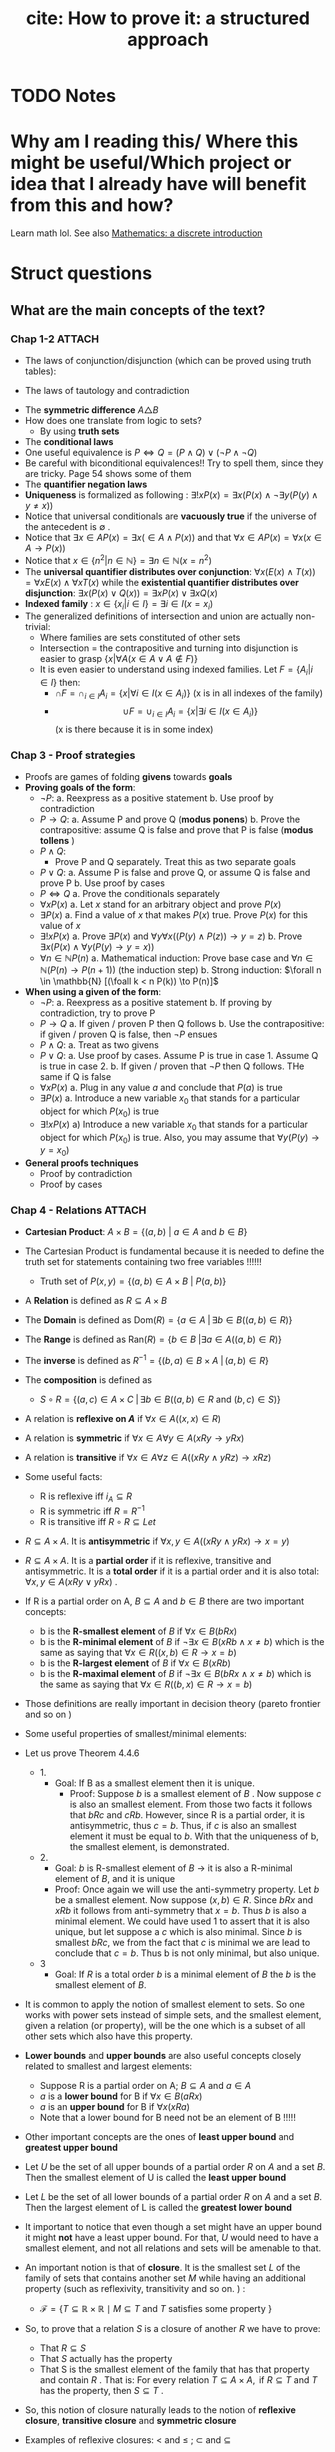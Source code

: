 #+TITLE: cite: How to prove it: a structured approach

#+ROAM_KEY: cite:velleman2019prove
* TODO Notes
:PROPERTIES:
:Custom_ID: velleman2019prove
:NOTER_DOCUMENT: /home/mvmaciel/Drive/Org/pdfs/velleman2019prove.pdf
:AUTHOR: Velleman, D. J.
:JOURNAL:
:DATE:
:YEAR: 2019
:DOI:
:URL:
:END:



* Why am I reading this/ Where this might be useful/Which project or idea that I already have will benefit from this and how?
Learn math lol. See also [[file:scheinerman2012mathematics.org][Mathematics: a discrete introduction]]


* Struct questions

** What are the main concepts of the text?
*** Chap 1-2 :ATTACH:
:PROPERTIES:
:ID:       86e765fd-5b51-40a0-a9d8-551a57235cdd
:END:
- The laws of conjunction/disjunction (which can be proved using truth tables):
  [[attachment:_20210104_181532screenshot.png]]

- The laws of tautology and contradiction

[[attachment:_20210104_182447screenshot.png]]
- The *symmetric difference* \(A \triangle B \)
  [[attachment:_20210104_192435screenshot.png]]
- How does one translate from logic to sets?
  - By using *truth sets*
    [[attachment:_20210104_192708screenshot.png]]
- The *conditional laws*
  [[attachment:_20210105_103902screenshot.png]]
- One useful equivalence is  \(P \iff Q = (P \land Q) \lor ( \neg P \land \neg Q) \)
- Be careful with biconditional equivalences!! Try to spell them, since they are tricky. Page 54 shows some of them
- The *quantifier negation laws*
  [[attachment:_20210105_111322screenshot.png]]
- *Uniqueness* is formalized as following : \(\exists !x P(x) = \exists x (P(x) \land \neg \exists y (P(y) \land y\neq x))\)
- Notice that universal conditionals are *vacuously true* if the universe of the antecedent is \(\emptyset\)  .
- Notice that \(\exists x \in A P(x) = \exists x ( \in A \land P(x))\) and that  \(\forall x \in A P(x) = \forall x (x \in A \rightarrow P(x))\)
- Notice that \(x \in \{n^2 | n \in \mathbb{N}\} = \exists n \in \mathbb{N}(x = n^2)\)
- The *universal quantifier distributes over conjunction*: \( \forall x (E(x)
  \land T(x)) = \forall x E(x) \land \forall x T(x) \) while the *existential
  quantifier distributes over disjunction*: \(\exists x (P(x) \lor Q(x)) =
  \exists x P(x) \lor \exists x Q(x)\)
- *Indexed family* : \( x \in \{ x_i | i \in I\} = \exists i \in I(x = x_i) \)
- The generalized definitions of intersection and union are actually non-trivial:
  [[attachment:_20210105_135306screenshot.png]]
  + Where families are sets constituted of other sets
  + Intersection = the contrapositive and turning into disjunction is easier to grasp \(\{x| \forall A (x \in A \lor A \notin F)\}\)
  + It is even easier to understand using indexed families. Let \(F = \{A_i | i \in I\}\) then:
    - \(\cap F = \cap _{i \in I}A_i =\{x | \forall i \in I (x \in A_i)\}\)   (x is in all indexes of the family)
    - \[ \cup F = \cup_ {i \in I} A_i = \{x | \exists i \in I (x \in A_i ) \} \] (x is there because it is in some index)
*** Chap 3 - Proof strategies
- Proofs are games of folding *givens* towards *goals*
- *Proving goals of the form*:
  - \(\neg P\):
    a. Reexpress as a positive statement
    b. Use proof by contradiction
  - \(P \to Q\):
    a. Assume P and prove Q (*modus ponens*)
    b. Prove the contrapositive: assume Q is false and prove that P is false (*modus tollens* )
  - \(P \land Q\):
    - Prove P and Q separately. Treat this as two separate goals
  - \(P \lor Q\):
    a. Assume P is false and prove Q, or assume Q is false and prove P
    b. Use proof by cases
  - \( P \iff Q\)
    a. Prove the conditionals separately
  - \(\forall x P(x)\)
    a. Let \(x\) stand for an arbitrary object and prove \(P(x)\)
  - \(\exists P(x)\)
    a. Find a value of \(x\) that makes \(P(x)\) true. Prove \(P(x)\) for this value of \(x\)
  - \(\exists !x P(x)\)
    a. Prove \(\exists P(x)\) and \(\forall y \forall x ((P(y) \land P(z)) \to y = z)\)
    b. Prove \(\exists x ( P(x)  \land \forall y (P(y) \to y = x)  ) \)
  - \(\forall n \in \mathbb{N} P(n)\)
    a. Mathematical induction: Prove base case and \(\forall n \in \mathbb{N} (P(n) \to P(n+1))\) (the induction step)
    b. Strong induction: \(\forall n \in \mathbb{N} [(\foall k < n P(k)) \to P(n)]\)
- *When using a given of the form*:
  - \(\neg P\):
    a. Reexpress as a positive statement
    b. If proving by contradiction, try to prove P
  - \(P \to Q\)
    a. If given / proven P then Q follows
    b. Use the contrapositive: if given / proven Q is false, then \(\neg P\) ensues
  - \(P \land Q\):
    a. Treat as two givens
  - \(P \lor Q\):
    a. Use proof by cases. Assume P is true in case 1. Assume Q is true in case 2.
    b. If given / proven that \(\neg P\) then Q follows. THe same if Q is false
  - \(\forall x P(x)\)
    a. Plug in any value \(a\) and conclude that \(P(a)\) is true
  - \(\exists P(x)\)
    a. Introduce a new variable \(x_0\) that stands for a particular object for which \(P(x_0)\) is true
  - \(\exists !x P(x)\)
    a) Introduce a new variable \(x_0\) that stands for a particular object for
      which \(P(x_0)\) is true. Also, you may assume that \(\forall y (P(y) \to y=x_0)\)
- *General proofs techniques*
  - Proof by contradiction
  - Proof by cases
*** Chap 4 - Relations :ATTACH:
:PROPERTIES:
:ID:       f5bee330-1195-4cce-9d12-8779e2fb8bda
:END:
- *Cartesian Product*:
  \(A \times B = \{(a,b) \text{  } | \text{  } a \in A \text{ and } b \in B\}\)
- The Cartesian Product is fundamental because it is needed to define the truth set for statements containing two free variables !!!!!!
  + Truth set of \(P(x,y) = \{(a,b) \in A \times B \text{  } | \text{  } P(a,b)\}\)
- A *Relation* is defined as \(R \subseteq A \times B\)
- The *Domain* is defined as \(\text{Dom}(R) = \{a \in A \; | \,  \exists b \in B ((a,b) \in R)\}\)
- The *Range* is defined as  \(\text{Ran}(R) = \{b \in B \; | \exists a \in A ((a,b) \in R)\}\)
- The *inverse* is defined as \(R^{-1} = \{(b,a) \in B \times A \; | \,  (a,b) \in R \}\)
- The *composition* is defined as
  - \(S \circ R = \{(a,c) \in A \times C \; | \, \exists b \in B ((a,b) \in R \text{ and } (b,c) \in S)\}\)
- A relation is *reflexive on \(A\)* if \(\forall x \in A((x,x) \in R)\)
- A relation is *symmetric* if \(\forall x \in A \forall y \in A (xRy \to yRx)\)
- A relation is *transitive* if \(\forall x \in A \forall  z \in A ((xRy \land yRz) \to xRz)\)
- Some useful facts:
  - R is reflexive iff \(i_A \subseteq R \)
  - R is symmetric iff \(R = R^{-1}\)
  - R is transitive iff \(R \circ R \subseteq Let\)
- \(R \subseteq A \times A\). It is *antisymmetric* if \(\forall x,y \in A ((xRy \land yRx) \rightarrow x = y)\)
- \(R \subseteq A \times A\). It is a *partial order* if it is reflexive, transitive and antisymmetric. It is a *total order* if it is a partial order and it is also total: \(\forall x,y \in A(xRy \lor yRx)\) .
- If R is a partial order on A, \(B \subseteq A\) and \(b \in B\) there are two important concepts:
  - b is the *R-smallest element* of \(B\) if \(\forall x \in B (bRx)\)
  - b is the *R-minimal element* of \(B\) if \(\neg \exists x \in B(xRb \land x \neq b)\) which is the same as saying that \(\forall x \in R ((x,b) \in R \rightarrow x = b)\)
  - b is the *R-largest element* of \(B\) if \(\forall x \in B (xRb)\)
  - b is the *R-maximal element* of \(B\) if \(\neg \exists x \in B(bRx \land x \neq b)\) which is the same as saying that \(\forall x \in R ((b,x) \in R \rightarrow x = b)\)
- Those definitions are really important in decision theory (pareto frontier and so on )
- Some useful properties of smallest/minimal elements:
  [[attachment:_20210114_161955screenshot.png]]

- Let us prove Theorem 4.4.6
  - 1.
    - Goal: If B as a smallest element then it is unique.
      - Proof: Suppose \(b\) is a smallest element of \(B\) . Now suppose \(c\) is also an smallest element. From those two facts it follows that \(bRc\) and \(cRb\). However, since R is a partial order, it is antisymmetric, thus \(c=b\). Thus, if \(c\) is also an smallest element it must be equal to \(b\). With that the uniqueness of b, the smallest element, is demonstrated.

  - 2.
    - Goal:  \(b\) is R-smallest element of \(B\) \(\rightarrow\) it is also a R-minimal element of \(B\), and it is unique
    - Proof: Once again we will use the anti-symmetry property. Let \(b\) be a smallest element. Now suppose \((x,b) \in R\). Since \(bRx\) and \(xRb\) it follows from anti-symmetry that \(x=b\). Thus \(b\) is also a minimal element. We could have used 1 to assert that it is also unique, but let suppose a \(c\) which is also minimal. Since \(b\) is smallest \(bRc\), we from the fact that \(c\) is minimal we are lead to conclude that \(c= b\). Thus b is not only minimal, but also unique.
  - 3
    - Goal: If \(R\) is a total order \(b\) is a minimal element of \(B\) the \(b\) is the smallest element of \(B\).
- It is common to apply the notion of smallest element to sets. So one works with power sets instead of simple sets, and the smallest element, given a relation (or property),  will be the one which is a subset of all other sets which also have this property.
- *Lower bounds*  and *upper bounds* are also useful concepts closely related to smallest and largest elements:
  - Suppose R is a partial order on A; \(B \subseteq A\) and \(a \in A\)
  - \(a\) is a *lower bound* for B if \(\forall x \in B (aRx)\)
  - \(a\) is an *upper bound* for B if \(\forall x (xRa)\)
  - Note that a lower bound for B need not be an element of B !!!!!
- Other important concepts are the ones of *least upper bound* and *greatest upper bound*
- Let \(U\) be the set of all upper bounds of a partial order \(R\) on \(A\) and
  a set \(B\). Then the smallest element of U is called the *least upper bound*
- Let \(L\) be the set of all lower bounds of a partial order \(R\) on \(A\) and
  a set \(B\). Then the largest element of L is called the *greatest lower
  bound*
- It important to notice that even though a set might have an upper bound it
  might *not* have a least upper bound. For that, \(U\) would need to have a
  smallest element, and not all relations and sets will be amenable to that.
- An important notion is that of *closure*. It is the smallest set  \(L\) of the family of sets that contains another set \(M\) while having an additional property (such as reflexivity, transitivity and so on.  ) :
  - \(\mathcal{F}=\{T \subseteq \mathbb{R} \times \mathbb{R} \mid M \subseteq T \text { and } T \text { satisfies some property }\}\)
- So, to prove that a relation \(S\) is a closure of another \(R\) we have to prove:
  - That \(R \subseteq S\)
  - That \(S\) actually has the property
  - That S is the smallest element of the family that has that property and contain \(R\) . That is:
    \(\text { For every relation } T \subseteq A \times A, \text { if } R \subseteq T \text { and } T \text { has the property, then } S \subseteq T \text { . }\)
- So, this notion of closure naturally leads to the notion of *reflexive closure*, *transitive closure* and *symmetric closure*

- Examples of reflexive closures: \(<\) and \(\leq\) ; \(\subset\) and \(\subseteq\)
- Now we get into the central notions of *strict partial order* and *strict total order*. The strict partial order is a relation that is *irreflexive* and transitive. Notice that the reflexive closure of a strict partial order is simply a partial order.
  - \(R\) is *irreflexive* if \(\forall x \in A ((x,x) \not \in R)\)
  - anti-symmetry follows from the combination of transitivity and irreflexivity
- A relation that is irreflexive, transitive and respects the following requirement: \(\forall x \in A \forall y \in A (xRy \lor yRx \lor x = y)\)  ; is a strict total order. Notice once again that its reflexive closure is simply a total order.
- A relation is *asymmetric* if \(\forall x \in A \forall y \in A ((x,y) \in R \to (y,x) \not \in R   )\)
- The easiest way to find a reflexive closure, \(S\), of a relation \(R\) is by adding the identity relation to the set: \(S = R \cup i_A\)
- The easiest way to find a symmetric closure, \(S\), of a relation \(R\) is by adding the inverse relation to the set: \(S = R \cup R^{-1}\)
-


* Exercises
- Page 81 exercise 1.d
** Section 3.3
- 2:
  + Goal
    - \(A
      \cap
       B
        \setminus
         C =
          \emptyset
          \to
          A \cap B
           \subseteq
            C\)
  + Proof
    - Suppose \(A \cap B \setminus C = \emptyset\). From the disjoint we know
      that either \(x \notin A\) or \(x \notin B\) or \(x \in C\). Now suppose \(x \in A \cap B \) . Then, necessarily, \(x \in C\). Thus if \(A \cap B \setminus C = \emptyset\) then  \(A \cap B \subseteq C\) .
- 3:
  - Goal:
    - \(A \subseteq B\setminus C \to A \cap C = \emptyset\)
  - Proof:
    - Suppose \(A \subseteq B\setminus C \). We may translate \(A \cap C = \emptyset\) as saying that if \(x \in A\) then \(x \notin C\) . Well, suppose \(x \in A\). Then from \(A \subseteq B\setminus C \) we know that it is an element of B, but not of C. Thus we have proved that \(A \cap C = \emptyset \)
- 4:
  - Given:
    - \(A \subseteq \mathcal{P}(A)\)
  - Goal:
    - \(\mathcal{P}(A) \subseteq \mathcal{P}(\mathcal{P}(A))\)
  - Suppose \(X \in \mathcal{P}(A)\). Then  \(X \subseteq A\) which leads us to recognize, through \(A \subseteq \mathcal{P}(A)\),  that an element \(x \in X\)  is also an element of \(\mathcal{P}(A)\), that is \(X \subseteq \mathcal{P}(A) = X \in \mathcal{P}(\mathcal{P}(A))\) . This means that if \(X \in \mathcal{P}(A)\) then \(X \in \mathcal{P}(\mathcal{P}(A))\) . Hence, \(\mathcal{P}(A) \subseteq \mathcal{P}(\mathcal{P}(A))\).
- 6:
  - Goals:
    - \(x \neq 1 \iff \text{ there is a number y s.t. } {{y + 1} \over {y-2}} = x\)
  - Solve for y. \(y = {(2x + 1) \over (1 - x )}\) . Iff \(x \neq 1\) y exists.
- 7:
  - Let \(y =  {{x + \sqrt{x^2 - 4}} \over 2 }\). Substitute it in \(y + {1 \over y} = x \).
- 8:
  - Goal:
    - \( A \in \mathcal{F}::Set(Set) \to A \subseteq \cup\mathcal{F}\)
  - Proof:
    Suppose \(A \in \mathcal{F}\). Now suppose \(x \in A\) . By the definition of \(\cup \mathcal{F}\) we have that \(x \in \mathcal{F}\), from which follows that \(A \subseteq \mathcal{F}\) and, hence, \( A \in \mathcal{F}::Set(Set) \to A \subseteq \cup\mathcal{F}\)
- 9:
  - Goal:
    - \( A \in \mathcal{F}::Set(Set) \to  \cap\mathcal{F} \subseteq A\)
    - It is easier to prove the contrapositive. Assume \( \cap\mathcal{F} \not\subseteq A\) . This means that there is an \(x\) s.t. \(x\in \cap \mathcal{F}\) and \(x \notin A\) . From the definition of intersection we know that \(x\) must be an element of all the elements of \(\mathcal{F}\) . This is only possible if \(A \notin F\).
    - Maybe it was easier to prove directly kkkkkkk
- 14:
  - Suppose \(x \in \cup_{i \in I}
     \mathcal{P}(A_i)
     \). Then there is an index s.t. \(x \subseteq A_i\) . Now suppose \(y \in x\). From \(x \subseteq A_i\) we know that \(y \in A_i\). Thus, \( y\in \cup_{i \in I}(A_i)\). Since y is arbitrary \(x \subseteq \cup_{i \in I}(A_i) \), which is the same as \(x \in
     \mathcal{P}(\cup_{i \in I} (A_i))\).
-
** Section 3.5
- 1:
  + Goal: \(A \cap (B \cup C) \subseteq (A \cap B) \cup C\)
  + Suppose \(x \in A \cap (B \cup C)\). Since \(x \in B \cup C\) either \(x \in B\) or \(x \in C\) we have:
    - Case 1: Assume \(x \in B\). Then \(x \in A \cap B\) from which we conclude that \(x \in (A \cap B) \cup C\)
    - Case 2: Assume \(x \in C\). Then it is clear that \(x \in (A \cap B) \cup C\)
    Thus, \(A \cap (B \cup C) \subseteq (A \cap B) \cup C\) .
- 2:
  - Goal: \( (A \cup B) \setminus C
    \subseteq
    A \cup (B \setminus C)
    \)
  - Suppose \(x \in (A \cup B) \setminus C\) . Then \(x \notin C\) and either \(x \in A\) or \(x \in B\).
    - Case 1: Assume \( x \in A\). Clearly \(x \in     A \cup (B \setminus C) \)
    - Case 2: Assume \(x \in B\). Then \( x \in B \setminus C\) and, subsequently, \(x \in A \cup (B \setminus C)\)
- 3:
  - Goal: \(A \setminus (A \setminus B) = A \cap B\)
  - Proof:
               \[\begin{aligned}x \in A \setminus  (A \setminus B) = \\
    x \in A \land (x \notin (A \setminus B))  = \\
    x \in A \land  (x \notin A \lor (x \in B)) = \\
    x \in A \land (x \in A \to x \in B)  = \\
    x \in A \land x \in B = \\
    x \in A \cap B
    \end{aligned}\]
- 4:
  - Goal: \(A \subseteq B\)
  - Given:
    + \(A \cap C \subseteq B \cap C\)
    + \(A \cup C \subseteq B \cup C\)
  - Proof
    - Suppose \(x \in A\). Then \(x \in B \cup C\), since \(x \in A \cup C\). Now either \(x \in B \) or \(x \in C\). If \(x \in B\) the proof is done. Now suppose \(x \in C\). Then it is also an element of \(A \cap C\) and hence of \(B\cap C\). Thus, \(x \in B\). Since x was arbitrary, \( A \subseteq B\).
- 5
  - Goal: \(A \triangle B \subseteq A \to B \subseteq A\)
  - Suppose \(A \triangle B \subseteq A\). Now either \(x \in B \to x \in A\)  or \(x \in A \to x \in B\). The first case is trivial. The second can be proven by using the contrapositive.
- 6
  - Goal: \(A \cup C \subseteq B \cup C \iff
    A \setminus C \subseteq B \setminus C\)
  - Proof:
    - \((\Rightarrow)\): Suppose \(x \in A \setminus C\). Then we know, from \(A \cup C\) that \(x \in B \cup C\). Now, either \(x \in B\) or \(x \in C\). We already know that \(x \notin C\). Hence, \(x \in B \setminus C\). Thus, \(    A \setminus C \subseteq B \setminus C\)
    - The converse is similar.
- 7
  - Goal: Let \(A::Set\) and \(B::Set\). \(\mathcal{P}(A) \cup \mathcal{P}(B) \subseteq \mathcal{P}(A\cup B)\).
  - Proof
    - Case 1 : \(x \in \mathcal{P}(A) \). Then \(x \subseteq A\). Hence, for any \(a \in x\) we know that it \(a \in A \cup B\). Since a is arbitrary it follows that x \(\subseteq A \cup B = x \in \mathcal{P}(A \cup B)\).
  - Case 2 is identical
- 10
  - Goal: \(|x - 3| > 3 \\to x^2 > 6x \)
  - Case 1:
    - Suppose \(|x-3| = x-3\). Then \(x-3 > 3 \to x >6 \to x^2 > 6x\)
  - Case 2:
    - Suppose \(|x - 3| = 3 - x \). Then \(3-x > 3 \to x < 0 \to x^2 > 0 \to x^2 > 6x\)
- 13
  - Let x even and let x odd and prove separately through substitution
** Section 3.6
- 2
  - Goal: \(\forall x \in \mathbb{R} \exists y (x^2y = x - y)\)
  - Proof:
    - (Existence): Let \(y = {x \over {x^2 + 1}}\). Then
      \[\begin{aligned}
      x - y = \\
      x - {x \over {x^2 + 1 }} = \\
      {{x^3 + x - x} \over {x^2 + 1}} = \\
      {{x^3}  \over {x^2 + 1 }} = \\
      x^2 {x \over {x^2 + 1}} = \\
      x^2 y
      \end{aligned} \]
    - (Uniqueness). Let \(x^2z = x -z \). Then
      \[
      x^2z = x -z \iff
       x^2z + z = x
       \\  \iff \\
        z(x^2 + 1) = x
        \\  \iff \\
        z = {x \over {x^2 + 1}}
         = y
        \]
- 3
  - Goal : \(\forall x \exists ! y(x \neq 0 \land x \neq 1 \to \frac{y}{x}  = y - x )\)
  - Proof :
    - (Existence): Let \(y = \frac{x^2}{x-1}\). Then we have that
      \[\begin{aligned}
      y - x = \\
      {x^2 \over {x-1} } - x = \\
      {x \over {x - 1}} = \\
      {x^2 \over {x^2 - x}} = \\
      {x^2 \over {x - 1}} {1 \over x} = \\
      {{x^2 \over {x-1}} \over x} = \\
      {y \over x}
      \end{aligned}\]
    - (Uniqueness) Same logic of exercise 1. Find that through algebraic manipulation \(z = y\).
- 4:
  - Goal : \(\forall x ( x \neq 0 \to \exists y \forall z (zy = {z \over x}))\)
  - Proof : easy, same as inchmeal.io proof
    - (Existence)
    - (Uniqueness)
- 5:
  a.
     - Goal: \(\cup!\mathcal{F} \subseteq \cup \mathcal{F}\)
       - Easy peasy. Suppose \(x \in \cup!\mathcal{F}\). Then there is an \(A_0 \in \mathcal{F} \) s.t. \(x \in A_0\). From that we already know that \(x \in \mathcal{F}\). Since x is arbitrary it follows that  \(\cup!\mathcal{F} \subseteq \cup \mathcal{F}\).
  b.
     - Bored
- 6:
  a. A = \(\emptyset\)
  b. A = U
- 7:
  a. U
  b. \(\emptyset\)
- 8:
  a. \(U \setminus A\)
  b. \(U \setminus A\)
- 9:
  a. \(\emptyset\)
  b. \(A\)
  c. \(A \triangle B\)
  d. A
- 10: TODO
- 11: TODO
- 12: TODO



** Section 4.1
- 5
  - Goal: \(A \times (B \cup C) = (A \times B ) \cup (A \times C) \)
  - Proof:
    - \( (\rightarrow)\) Suppose \((x,y) \in A \times (B \cup C)\) . Then \(x \in A\) and \(y \in B \cup C \) . We have two cases now. Let \(y \in B\)  (Case 1). Then \((x,y) \in A \times B\). Hence \((x,y) \in (A \times B ) \cup (A \times C) \) . Now let \(y \in C\)  (Case 2). Then \((x,y) \in A \times C\). Hence \((x,y) \in (A \times B ) \cup (A \times C) \). Therefore, \(A \times (B \cup C) \subseteq (A \times B ) \cup (A \times C) \)
    - \( (\leftarrow)\) Suppose \((x,y) \in (A \times B ) \cup (A \times C)\). We know have two cases. (Case 1) Let \((x,y) \in A \times B\) . Then \(y \in B \) and \(y \in B \cup C\) . It follows that \((x,y) \in A \times (B \cup C)\) . Case 2 is similar.
- 8
  - Goal: Prove or disprove \( A \times (B\setminus C) = (A \times B) \setminus (A \times C)\)
    - Its true. \[\begin{aligned}
      (x,y) \in  (A \times B) \setminus (A \times C)
      \iff \\
            x \in A \land y \in B \land (x \notin A \lor y \notin C) \iff
            \\
      x \in A  (x \notin A \lor y \notin C) \land y \in B  \; & \{\text{associativity of} \land \} \iff \\
        [(x \in A \land x \notin A) \lor (x \in \land y \notin C)] \land y \in B
        \; & \{\text{ distributivity of } \land\} \iff \\
      x \in A \land y \not \in C \land y \in B
     \; &  \{\text{distributivity of } \lor \text{ and contradiction law  }\} \iff \\ (x,y) \in A \times (B \setminus C)
      \end{aligned}\]

- 9
  - Goal : \(\forall A,B,C ((A \times B) \setminus (C \times D) = [A \times (B \setminus D)] \cup [(A \setminus C) \times B])\)
  - Proof:
     \[\begin{aligned}
    \text{ let x } = (a,b) \\
    x \in (A \times B) \setminus (C \times D) \iff \\
    x \in (A \times B) \land  x \notin (C \times D) \iff \\
    (a \in A \land b \in B) \land \neg (a \in C \land b \in D)  \iff \\
    (a \in A \land b \in B) \land (a \notin C \lor b \notin D) \iff \\
    (a \in A \land b \in B \land b \notin D) \lor (a \in A \land a \notin C \land b \in B) \iff \\
    x \in [A \times (B \setminus D)] \cup [(A \setminus C) \times B])
     \end{aligned}\]

- 10
  - Goal: \((A \times B) \cap (C \times D) = \emptyset
     \to (A \cap C = \emptyset)  \lor (B \cap C = \emptyset)\)
  - Suppose \(A \cap C\) are not disjoint and the same for \(B \cap D\). Then there is an \(a_0 \in A \cap C \) and a \(b_0 \in B \cap D\). Consequently, \((a,b) \in A \times B\) and \((a,b) \in C \times D\), which is equivalent to saying that \((a,b) \in (A \times B) \cap (C \times D)\). Hence \((A \times B) \cap (C \times D) \neq \emptyset\). Since \((a,b) \) is arbitrary:
      \((A \times B) \cap (C \times D) = \emptyset
     \to (A \cap C = \emptyset)  \lor (B \cap C = \emptyset)\)
- 11
  a. Goal:
     \(\cup_{i \in I}(A_i \times B_i) \subseteq (\cup_{i \in I}A_i) \times (\cup_{i \in I}B_i)\).
     - Suppose \((a,b) \in \cup_{i \in I}(A_i \times B_i)\). Then there is an \(i \in I \) s.t. \((a,b) \in A_i \times B_i\). Since \(a \in A_i\) we know that \(a \in  \cup_{i \in I} A\). Analogously for \(b\). Hence, \((a,b) \in (\cup_{i \in I}B_i)\).



  b. It is only the other side of the iff. Or a string of equivalences.

** Section 4.2
- 6
  - a
    - Goal: \(\text{Ran}(R^{-1}) = \text{Dom}(R) \)
      + Proof: Let \( (a,b) \in R\). Then \(\text{Dom}(R) = \{a \in A \; | \,  \exists b \in B ((a,b) \in R)\} = \{a \in A \; | \,  \exists b \in B ((b,a) \in R^{-1})\} = Ran(R^{-1}) \)
  - c
    - Goal : \(T \circ (S \circ R) = (T \circ S) \circ R\)
    - Proof:
      - Let :
        - \( R \subseteq A \times B\)
        - \( S \subseteq B \times C\)
        - \( T \subseteq C \times D\)
      - \[\begin{aligned}T \circ (S \circ R) = \\
         {(a,d) \in A \times D | \exists c \in C( (a,c) \in A \times C ( \exists b \in B ((a,b) \in A \times B) \text{ and } (b,c) \in B \times C) \text{ and } (c,d) \in C \times D)) = \\
         {(a,d) \in A \times D | \exists c \in C \exists b \in B( (a,c) \in A \times C  \text{ and }    (a,b) \in A \times B \text{ and } (b,c) \in B \times C \text{ and } (c,d) \in C \times D))  = \\
         {(a,d) \in A \times D |  \exists b \in B(  (a,b) \in R \text{ and } (b,d) \in T \circ S))            = \\
         (T \circ S) \circ R         \]
      - Now, a proper proof.
        - \((\rightarrow)\) Suppose \( (a,d) \in T \circ (S \circ R)  \). Then there is an \(c \in C\)  s.t. \(  (a,c) \in S \circ R \) and \( (c,d) \in T \). Since \( (a,c) \in S\circ R \) it follows that there is a \(b \in B\) s.t. \( (a,b) \in R \) and \( (b,c) \in S  \) . If \( (b,c) \in S \) and \( (c,d) \in T  \) , then \( (b,d) \in (T \circ S) \) . If \( (b,d) \in (T \circ S) \) and \( (a,b) \in R  \) it follows that \( (a,d) \in (T \circ S ) \circ   R \). Thus, if \( (a,d) \in T \circ (S \circ R)  \) then \( (a,d) \in (T \circ S ) \circ   R \).
        - \( (\leftarrow) \) Suppose \( (a,d) \in (T \circ S) \circ R \). then there is an \(b \in B \)  s.t. \( (b,d) \in (T \circ S) \) and \( (a,b) \in R \). If \( (b,d) \in (T \circ S) \), then there is a \(c \in C\) s.t. \( (b,c) \in S \) and \( (c,d) \in T \). if \( (a,b)  \in R \) and \( (b,c) \in S \) then \( (a,c) \in (S \circ R) \). From \( (a,c) \in (S \circ R) \)  and \( (c,d) \in T \) it follows that \( (a,d) \in T \circ (S \circ R) \) . Thus if \( (a,d) \in (T \circ S) \circ R \) then  \( (a,d) \in T \circ (S \circ R) \).


  - d :
    - Goal : \((S \circ R)^{-1} = R^{-1} \circ S^{-1}\)
    - Proof:
      - (\(\rightarrow\))  Suppose \( (c,a) \in (S \circ R )^{-1} \). then \( (a,c) \in S \circ R \). From that we know there is a \(b\) s.t. \( (a,b) \in R \) and \(  (b,c) \in S \).  Naturally, \( (b,a) \in R^{-1} \) and \( (c,b) \in S^{-1} \). Finally, if \( (b,a) \in R^{-1} \) and \( (c,a) \in R^{-1} \circ S^{-1}  \).
      - (\(\leftarrow\)) Suppose \( (c,a) \in R^{-1} \circ S^{-1} \). Then there is a \(b\) s.t. \( (b,a) \in R^{-1} \) and \( (c,b) \in S^{-1} \). Thus \( (a,b) \in R \) and \( (b,c) \in S^{-1} \). Thus \( (a,b) \in R \) and \( (b,c) \in S \). Clearly, \(  (a,c) \in S \circ R \). Finally, we can infer from \( (a,c) \in S \circ R  \) that \( (c,a) \in (S\circ R)^{-1}  \). Thus, if \( (c,a) \in R^{-1} \circ S^{-1} \), then \( (c,a) \in (S\circ R)^{-1} \).

- 8 :
  a. Goal: \(\text{Dom}(S \circ R) \subseteq \text{Dom}(R)\)
    -  Proof: Suppose \(a \in \text{Dom}(S\circ R)\). Then there is a \(c\) s.t.
      \((a,c) \in S \circ R\) , from which we infer that there is a \(b\) s.t.
      \(aRb\) and \(bSc\). Since \((a,b) \in R\) it follows that \(a \in
      \text{Dom}(R)\).Thus \(\text{Dom}(S \circ R) \subset \text{Dom}(R)\)
  b. We already know that \(\text{Dom}(S \circ R) \subseteq \text{Dom}(R)\). So, supoose \(a\in \text{Dom}(R)\). Then there is a \(b\) s.t. \(aRb\), from which can be inferred that \(b \in \text{Ran}(R)\). From \(\text{Ran}(R) \subseteq \text{Dom}(S)\)  it follows that \(b \in \text{Dom}(S)\). If \(b \in \text{Dom}(S)\), then there is a \(c\) s.t. \((b,c) \in S\) . So, \((a,c) \in (S \circ R)\). From that it is implied  that \(a \in \text{Dom}(S \circ R)\). thus, if \(a \in \text{Dom}(R)\) and \(\text{Ran}(R) \subseteq \text{Dom}(S)\) then  \(a \in \text{Dom}(S \circ R)\). All in all, \(\text{Ran}(R) \subseteq \text{Dom}(S)\) then  \(\text{Dom}(S \circ R) \subseteq \text{Dom}(R)\).

- 9:
  + a) true and easy to prove.
  + b) Suppose \(R \subseteq S\) Now suppose \((b,a) \in R^{-1}\) then \((a,b) \in R  \) then \((a,b) \in S\) then \((b,a) \in S^{-1}\).
  + c)
    - (\(\Rightarrow\)) Suppose \((b,a) \in  (R \cup S)^{-1} \iff (a,b) \in R \cup S \)
      - Case 1: \((a,b) \in R\) then \((b,a) \in R^{-1} \to (b,a) \in R^{-1} \cup S^{-1}\)
      - Case 2: The same for \(S\)
    -((\(\Leftarrow\)) Also case based
- 10
  - Interesting, I have to show that there is no \(b\). Too lazy now.



** Section 4.3
- 4
  - a: none
  - b: transitive
    + (a,b), (a,d)
    + (b,a), (b,d)
  - c: symmetric, reflexive and transitive
  - d: transitive
- 6 ???

- 7:
  - Goal: R is reflexive iff \(i_A \subseteq R\)
  - Proof:
    - \((\rightarrow) \) Suppose R is reflexive. Now suppose \((x,y) \in i_A\). Then  \(x = y \in A \). Using the reflexivity \((x,y) \in R\). Since \((x,y)\) was arbitrary \(i_A \subseteq R\).
    - \((\leftarrow)\) Similar.
- 8:
  - Goal: R is transitive iff \(R \circ R \subseteq R\)
  - Proof:
    - \((\rightarrow)\) Suppose R is transitive. Now suppose \((x,z) \in R \circ
      R\). Then there is a \(y_0 \in A\) s.t. \(xRy_0\) and \(y_0Rz\). From the
      transitivity it follows that \(xRz\). Since \((x,z)\) was arbitrary we
      have that \(R \circ R \subseteq R\)
    - \((\leftarrow)\) Suppose \(R \circ R \subseteq R\). Now suppose \(xRy\)
      and \(yRz\) . Since \(y \in A\) we have that \((x,z) \in R \circ R\) and ,
      from \(R \circ R \subseteq R\) , \((x,z) \in R\). Hence R is transitive.
- 9:
  - a) Goal: Let \(R \subseteq A \times B\), \(R \circ i_A = R\)
    - Proof (i was too lazy to prove it correctly. easy if split )
       \((a,b) \in R \circ i_A \iff ((a,b) \in A \times B \; | \; \exists c \in A ((a,c) \in i_A \text{ and } (c,b) \in R) \iff ((a,b) \in A \times b | \; (\exists c (c=a (a,a \in i_A \text{ and } (a,b) \in R)))  \iff a,b \in R \)
  - b) analogous. Ok lets do it properly (kinda). Goal: \(i_B \circ R = R \)
    - \((\leftarrow)\)  Suppose \((a,c) \in R\). Then \(c \in B \to (c,c) \in i_B \to a,c \in i_B \circ R\)
    - \((\rightarrow)\) Suppose \(a,c \in i_B \circ R \). Then there is a \(b
      \in B \) s.t. \(a,b \in R\) and \(b,c \in i_B\). From \(b,c \in i_B\) we
      know that \(b =c\) . Hence \(a,c \in R \)

- 10
  - Suppose \((a,a) \in i_D\). Then \(a \in D\). Then there is a \(b \in A\) s.t. \( (a,b) \in S \). Naturally, \((b,a) \in S^{-1}\). Then \((a,a) \in S^{-1} \circ S\).
  - Suppose \((b,b) \in i_R\). Then \(b \in \text{Ran}(S)\). Then there is an \(a \in A\) s.t. \((a,b) \in S\). Then \((b,a) \in S^{-1}\). Then \((b,b) \in S \circ S^{1}\) .
- 11
  - Suppose \((x,y) \in R\). Then \((x,x) \in R\). If \((x,y) \in R\) and \((x,x) \in R\) then \((x,y) \in R \circ R\). Thus \(R \subseteq R \circ R\).
- 12
  a. Let \(xRx\). Then \((x,x) \in R^{-1}\). Then \(R^{-1}\) is reflexive.
  b. Let \(R\) be symmetric and suppose \((x,y) \in R\). Then \((y,x) \in R\). From  the former that it follows that \( (y,x) \in R^{-1}\), while from the latter it follows that \((x,y) \in R^{-1}\). Thus, \(R^{-1}\) is symmetric
  c. Suppose \(R\) is transitive, and \(xRy\) and \(yRz\) . Naturally, \(xRz\). We now have that \((z,x) \in R^{-1}\), \((z,y) \in R^{-1}\) and \((y,x) \in R^{-1}\). Thus, \(R^{-1}\) is transitive

- 13

  a. Suppose \(a \in A \). Then we know that \(a,a \in R_1\). thus \(a,a \in R_1 \cup R_2\), which means \(R1 \cup R2\) is also reflexive
  b. Suppose \((x,y) \in R_1 \cup R_2\). Let \((x,y) \not \in R_1\). Then \((x,y) \in R_2\). Iit follows that \( (y,x) \in R_2\), which means that \((y,x) \in R_1 \cup R_2\). Thus \(R_1 \cup R2 \) is symmetric
  c. Suppose \((x,y) \) and \((y,z)\) are elements of \(R_1 \cup R2 \). It may
     be possible that \((x,y) \in R_1 \setminus R_2\) while \((y,z) \in R_2
     \setminus R_1\). So, we cannot affirm that \(R_1 \cup R_2\) will also be
     transitive. It will only be in some cases, not in all of them.


- 15
  - a) False. If R1 is reflexive but R2 is only the identity, then the elements that are in R1 will be in the R1 \ R2, but the set will not be reflexive.
  - b) R1 = {(0,0), (0,1), (1,0), (1,1)}
       R2 = {(1,1)}
       Seems true
  - c) Seems false.
- 16: x in A then x,x in R and x,x in S then x,x in R \(\circ\) S
- 17:
  - Given: \(R\) and \(S\) are symmetric on \(A\).
  - Goal: \(\text{Symm}(R \circ S) = \text{TRUE} \iff R\circ S = S  \circ R\)
  - Proof:
    - \((\rightarrow)\) Suppose \(\text{Symm}(R \circ S) = \text{TRUE}\).
      + Suppose \((a,c) \in R \circ S\). Since it is symmetric \((c,a) \in R \circ S \)
        - Then there is a \(b \in A\) s. t. \((a,b) \in S \) and \( (b,c) \in R\).
        - There is a \(d \in A \) s.t. \((d,a) \in R \)  and \((c,d) \in S\) .
        - \((a,b) \in S \) and \( (d,a) \in R \)  then \((d,b) \in  S \circ R\)
        - If \((c,d) \in S\) and \( (b,c) \in R\)  then \((d,c) \in S\) and \((c,b) \in R\) from which we know that \((d,b) \in R \circ S\)
        - The argument for \(S\circ R\) is almost identical
  - \((\leftarrow)\) Too lazy
- 18:
  - Given: R and S are transitive on \(A\)
  - Goal: \(S \circ R \subseteq R \circ S \rightarrow R \circ S \text{ is transitive }\)
  - Proof:
    - Suppose \(S \circ R \subseteq R \circ S\) . Now suppose \((x,y) \in R \circ S\) and \((y,z) \in R \circ S\).
      - \((x,y) \in R \circ S\) implies that there is a \(k\)  s.t. \((x,k) \in S\) and  \((k,y) \in R\).
      - \((y,z) \in R \circ S\) implies that there is a \(w\) s.t. \((y,w) \in S\) and \((w,z) \in R\).
    - Since \((k,y) \in R\) and \((y,w) \in S\), it follows that \((k,w) \in S \circ R\). As we know that  \(S \circ R \subseteq R \circ S \) this leads to \((k,w) \in R \circ S\).
      - \((k,w) \in R \circ S\) implies that there is a \(m\) s.t. \((k,m) \in S\) and \((m,w) \in R\).
        - Given that \(S\) is transitive and \((x,k) \in S\) and  \((k,m) \in S\) it follows that \((x,m) \in S\) .
        - Given that \(R\) is transitive and \((m,w) \in R\) and \((w,z) \in R\) it follows that \((m,z) \in R\) .
    - If \((x,m) \in S\) and \((m,z) \in R\) we finally have that \((x,z) \in R \circ S\). Thus, \(R \circ S\) is transitive.
- 19
  - Incorrect assumption that y is the same in different pairs
- 20
  - Suppose R is transitive. Now suppose \((X,Y) \in S\) and \((Y,Z) \in S\). For that we needed \(Y \in B\) where \(B \neq \emptyset\). Then we know that \(xRy\) and \(yRz\) . Since \(R\) is transitive we know that \(xRz\). Since x and z are arbitrary elements of X,Z it follows that \(XSZ\), but then \(S\) is transitive too.

- 21 TODO
- 22 TODO
- 23 TODO



** Section 4.4
- 1.
  a. Not total, no \((a,c) \) or \((c,a)\) .
  b. Not anti-symmetric! \(|-2| \leq |2|\) and \(|2| \leq |-2|\) , but obviously \(2 \neq -2\) .
  c. Not total! -2 and 2 once again is an example. It is not a pair covered by the relation!
- 2.
  a. Total order
  b. Reflexive and transitive, but not anti-symmetric
  c. Reflexive and transitive, but not anti-symmetric
- 3.
  a. Smallest = 2, minimal = 2, maximal = 3 and 4, largest = none, lower bound = 1 , upper bound = none
  b. Smallest = minimal = {1}; maximal = largest = none; lower bound = \(\{x \in \mathbb{R} | x \leq 1\}\); g.l.b = 1; upper bound = \(\{x \in \mathbb{R} | x \geq 2\}\); l.u.b = 2
  c. Maximal = x is a set of natural numbers with 5 elements; largest = upper bound = none; smallest = minimal = lower bound = \(\emptyset\)
- 4.
  - (\(\leftarrow\))Suppose \(R \subseteq i_A\). Now let \((x,y) \in R\) .Then \((x,y) \in i_A\), which leads us to conclude that \(x = y\). Thus, \(yRx\) and the relation is symmetric, but now we have that \(xRy\), \((yRx)\)  and \(x = y\), which means it is also anti-symmetric.
  - \((\rightarrow)\) Now suppose it is both anti-symmetric and symmetric. This means that if we suppose \(xRy\) we get \(yRx\)  (from symmetry), but then \(y= x\) (from anti-symmetry). Since x and y are arbitrary we get that \(R \subseteq i_A\)
- 5.
  - All proofs simply follow from \(R\). The only proof that does not follow directly from that is reflexivity. So suppose \(x \in B\) . Then \(x \in A\). Then we have that \((x,x) \in R\), since it is reflexive. But we can also infer that \((x,x) \in B \times B\) . So we have that \((x,x) \in R \cap (B \times B)\) . So it is reflexive.
- 6.
  a.
     - Reflexivity: Suppose \(x \in A \). THen \((x,x) \in R_1\) and \((x,x) \in R_2\). Thus, \((x,x) \in R_1 \cap R_2\). \(R_1 \cap R_2\) is, hence, reflexive.
     - Transitivity: Suppose \((x,y) \in R_1 \cap R_2\) and \( (y,z) \in R_1 \cap R_2\). Then \((x,z) \in R_1\) and \((x,z) \in R_2\), from which it follows that \(\((x,z) \in R_1 \cap R_2\) . Thus, \(R_1 \cap R_2\) is transitive
     - Anti-symmetry: If \((x,y) \in R_1 \cap R_2\) and \((y,x) \in R_1 \cap R_2\), we can use either to show \(x = y\). Thus \(R_1 \cap R_2 \) is anti-symmetric.
       - All in all, it is true.
  b.
     - Reflexivity holds
     - Transitivity: Suppose \((x,y) \in R_1 \cup R_2\) and \( (y,z) \in R_1 \cup R_2\). It might not hold. It is possible that \((x,y)\) comes from \(R_1\) while \((y,z)\) comes from \(R_2\), from which we cannot conclude anything about the transitivity of \(R_1 \cup R_2\).

- 7
  a.
     - Reflexivity: Suppose \(a \in A_1\). THen \(aR_1a\), since \(R_1\) is a partial order. Thus \((a,a) \in R_1 \cup R_2\). The same can be said about an \(a_2 \in A_2\). Thus \(R_1 \cup R_2\) is reflexive.
     - Transitivity Since \(A_1 \cap A_2 = \emptyset\) either \((x,y) \in R_1\) and \((y,z) \in R_1\)  or both the two tuples are constituted of elements of \(R_2\), because y cannot be belong in both \(A_1 \) and \(A_2\).
       - Case 1: \((x,y) \in R_1\) and \((y,z) \in R_1\). It aint hard to see that \((x,z) \in R_1\), since it is partial order
       - Case 2:\((x,y) \in R_2\) and \((y,z) \in R_2\). The same as case 1!
     - Anti-symmetry: once again, we will make use of \(A_1 \cap A_2 = \emptyset\) . Suppose \((x,y) \in R_1 \cup R_2 \). Either \(x\)  and \(y\) are both from \(R_1\) or they are both from \(R_2\). From the anti-symmetry of \(R_1\) and \(R_2\) it follows that in both cases if \((y,x)\) is also an element of the set it follows that \(y=x\). So,\(R_1 \cup R_2\) is anti-symmetric
     - Since we proved the 3 properties, \(R_1 \cup R_2\) is a partial order.
  b.
     - Reflexivity: Suppose \(a \in A_1 \cup A_2\). Then either \(a \in A_1\) or
       \(a \in A_2\). Those two cases are exhaustive. So we either have
       \(aR_1a\) or \(aR_2a\), so \((a,a) \in R_1 \cup R_2 \cup (A_1 \times
       A_2)\).

     - Transitivity:  Suppose \(x,y,z \in A_1 \cup A_2\) and  \((x,y) \in R_1 \cup R_2 \cup (A_1 \times
       A_2)\); \((y,z) \in R_1 \cup R_2 \cup (A_1 \times
       A_2)\). We will treat \(R_1 \cup R_2\) as a single thing. Doing so leads us to 4 possible cases:
       - Case 1:
         - \((x,y) \in R_1 \cup R_2\)
         - \((y,z) \in R_1 \cup R_2\)
         - Since \( R_1 \cup R_2\) is a partial order it follows that \((x,z) \in R_1 \cup R_2\). Thus \((x,z) \in (R_1 \cup R_2) \cup (A_1 \times A_2)\).
       - Case 2:
         - \((x,y) \in R_1 \cup R_2\)
         - \((y,z) \in A_1 \times A_2\)
         - We once again make use of  \(A_1 \cap A_2 = \emptyset\). It must be the case that \((x,y) \in R_1\), otherwise \(y \in A_2\), which contradicts \(A_1 \cap A_2 = \emptyset\).  So, \(x \in A_1\), \(y \in A_1\) and \(z \in A_2\). Obviously, \((x,z) \in A_1 \times A_2\). Thus \((x,z) \in (R_1 \cup R_2) \cup (A_1 \times A_2)\).
       - Case 3:
         - \((x,y) \in A_1 \times A_2  \);
         - \((y,z) \in R_1 \cup R_2\);
         - It is analogous to Case 2
       - Case 4:
         - \((x,y) \in A_1 \times A_2 \)
         - \((y,z) \in A_1 \times A_2 \)
         - Easy, since \(x \in A_1\) and \(z \in A_2\) it naturally follows that \((x,z) \in A_1 \times A_2 \) . Thus \((x,z) \in (R_1 \cup R_2) \cup (A_1 \times A_2)\).
       - All in all, if \((x,y) \in R_1 \cup R_2 \cup (A_1 \times A_2)\); \((y,z) \in R_1 \cup R_2 \cup (A_1 \times
     A_2)\), then \((x,z) \in (R_1 \cup R_2) \cup (A_1 \times A_2)\). Hence, \((R_1 \cup R_2) \cup (A_1 \times A_2)\)  is transitive
     - Anti-symmetry: Suppose \((x,y)\) and \((y,x)\) are elements of \((R_1 \cup R_2) \cup (A_1 \times A_2)\). There are four possible cases.
       - Case 1:
         - \((x,y) \in R_1 \cup R_2\)
         - \((y,x) \in R_1 \cup R_2\)
         - Since \(R_1 \cup R_2\) is a partial order it follows that \(x = y\)
       - Case 2:
         - \((x,y) \in R_1 \cup R_2\)
         - \((y,x) \in A_1 \times A_2\)
         - If \((y,x) \in A_1 \times A_2\), then \(y \in  A_1\) . Since \(A_1 \cap A_2 = \emptyset\), it must follow that \((x,y) \in R_1\). But then \( x \in A_2\) and \(x \in A_1\), which we know is not true. So, this case is not possible.
       - Case 3:
         - \((x,y) \in A_1 \times A_2  \);
         - \((y,x) \in R_1 \cup R_2\);
           - Analogous to case 2.
       - Case 4:
         - \((x,y) \in A_1 \times A_2 \)
         - \((y,x) \in A_1 \times A_2 \)
           - Also not possible! Since the sets are disjoint those conditions are mutually contradictory
       - So, if  \((x,y)\) and \((y,x)\) are elements of \((R_1 \cup R_2) \cup (A_1 \times A_2)\) then \(y = x \).
  c.
     - \(R_1 \cup R_2\)
       - Suppose \(x\) and \(y\) are elements of \(A_1 \cup A_2\). Since \(A_1 \cap A_2 = \emptyset\) it may be both possible \(x \in A_1 \cup A_2\), \(y \in A_1 \cup A_2\), and that neither \(xR_1y\), \(yR_1x\), \(xR_2y\) or \(yR_2x\); we need only to pick each from a different set. For instance, \(x \in A_1\) while \(y \in A_2\). So, \(R_1 \cup R_2\) is not a total order
     - \(R_1 \cup R_2 \cup (A_1 \times A_2)\)
       - I tried to handwave my way out of that and got it wrong. Let's prove it properly.
       - Suppose \(x,y\)  are elements of \(A_1 \cup A_2\).
         - If \(x \in A_1\) and \(y \in A_2\) then \((x,y) \in A_1 \times A_2\).
         - If \(x \in A_2\) and \(y \in A_1\) then \((y,x) \in A_1 \times A_2\).
         - If \(x \in A_1\) and \(y \in A_1\) then \( (x,y) \in R_1\) (the reverse pair could have been proven) (since \(R_1\) is a total order)
         - If \(x \in A_2\) and \(y \in A_2\) then \( (x,y) \in R_2\) (the reverse pair could have been proven) (since \(R_2\) is a total order )
- 8:
  - Reflexivity: Suppose \((a,b) \in (A \times B)\). Then \(aRa\) and \(bSb\), due to their reflexivity. Consequently \(((a,b), (a,b)) \in T\). So it is, indeed, reflexive.
  - Transitivity:
    - Suppose:
      - \((a,b)T(c,d)\) \(\rightarrow\)
        - \(aRc\)
        - \(bSd\)
        - \(\{\text{By the definition of } T\}\)
      - and
      - \((c,d)T(e,f)\) \(\rightarrow\)
        - \(cRe\)
        - \(dSf\)
        - \(\{\text{By the definition of } T\}\)
    - So, \(aRe\) and \(bSf\), since they are partial orders. Once again using the defintion of T we get that \((a,b)T(e,f)\). Thus, \(T\) is transitive.
  - Anti-symmetry
    - Suppose:
      - \((a,b)T(c,d)\) \(\rightarrow\)
        - \(aRc\)
        - \(bSd\)
      - \((c,d)T(a,b)\) \(\rightarrow\)
        - \(cRa\)
        - \(dSb\)
    - Since both \(R\) and \(S\) are partial it follows from \(aRc\) and \(cRa\)that \(c=a\) and from \(bSd\) and \(dSb\) that \(b=d\). As such, \((a,b) = (c,d)\)
  - Completeness (Supposing \(R\) and \(S\) are also complete)
    - Nope, we can have \((a,c) \in R\) and \((b,d) \in S\) an as such \((a,b)T(c,d)\), but also \((c,a) \notin R\) and \((d,b) \in S\), so that it is not the case that \((c,d)T(a,b)\).
- 9
  - Reflexivity:
    Suppose \((a,b) \in A \times B\). Since \(R\) is reflexive it follows that \(aRa\). Since \(a = a\) it follows that \(bSb\).
  - Transitivity:(I handwaved a little bit) Suppose \((a,b)L(c,d)\), from that it follows \(aRc\). Alos, suppose \((c,d)L(e,f)\). From that it follows \(cRe\). (Handwave here) If we let \(a = c = e\) we also have \(bSd\) and \(dSf\). Thus, \(bSf\). \(aRe\) is an obvious result due to the handwave, so \((a,b)L(e,f)\). which means that \(L\) is transitive after all
  - Anti-symmetry: Suppose \( (a,b)L(c,d)\) and \((c,d)L(a,b)\). From that we can infer both \(aRc\) and \(cRa\). Since \(R\) is a partial order we know then that \(a= c\). This can be used to infer that \(bSd\) and \(dSb\). Since \(S\) is also a partial order we derive analogously that \(b = d\). Thus, \((a,b) = (c,d)\).
- 10
  - Suppose \( x \in A\) and \(y \in A\).
  - \((\rightarrow)\) Now suppose \((x,y) \in R\) and \(a \in P_x\). Then \(aRx\). Since \(R\) is transitive it follows that \(aRy\). So \(a\in P_y\). Since \(a\) was arbitrary we have that \(P_x \subseteq P_y\).
  - \((\leftarrow)\) Since \(R\) is reflexive we know that \(xRx\); so \(x\) itself is in \(P_x\). Now suppose \(P_x \subseteq P_y\). This means that \(x \in P_y\), leading to \(xRy\). Thus, if \(P_x \subseteq P_y\) it follows that \((x,y) \in R\).
- 11
  - No smallest, the minimals are the primes, it does have a lower bound = \(\{1\}\)
- 12
  - Could not do it. Must review Partial orders on families of sets.
  - TO-PROVE
- 13
  - Goal: If R is partial on A so is \(R^{-1}\).
  - Proof:
    - Reflexivity: Suppose \(x \in A\). Then \(xRx\), but from that it can be
      inferrend that \(xR^{-1}x\). So, \(R^{-1}\) is reflexive
    - Transitivity: SUppose \(yR^{-1}x\) and \(zR^{-1}y\). So , \(xRy\) and
      \(yRz\). Since \(R\) is transitive it also follows that \(xRz\), bu then
      \(zR^{-1}x\). Summing up, from \(yR^{-1}x\) and \(zR^{-1}y\) we wind up
      with \(zR^{-1}x\). So, \(R^{-1}\) is transitive.
    - Anti-symmetry: Suppose \(xR^{-1}y\) and \(yR^{-1}x\). From that we get
      that \(yRx\) and \(xRy\). However, we already know from the anti-symmetry
      of \(R\) that if this is the case then \(x = y\). So, if \(xR^{-1}y\) and
      \(yR^{-1}x\) we get that \(y = x\). Thus, \(R^{-1}\) is transitive.
    - It is trivial to prove that if R is total so is its inverse
- 14
  - Goal: b is R-largest of B iff b is \(R^{-1}\)-smallest of B.
    - b is R-largest of B =
      \(\forall x \in B (xRb)\) =
      \(\forall x \in B (bR^{-1}x)\) =
      b is \(R^{-1}\)-smallest of \(B\).
  - Goal: b is R-minimal of B iff b is \(R^{-1}\)-maximal of B.
    - b is R-minimal of B =
      \(\forall x \in B (xRb \to b = x)\) =
      \(\forall x \in B (b R^{-1}x \to b = x )\) =
      b is \(R^{-1}\)-maximal of \(B\).
- 15
  - An important given is that \(R_1 \subseteq R_2\)!
  - Suppose b is \(R_1\)-smallest of B. Now let \(x \in B\). Then \((b,x) \in
    R_1\). From \(R_1 \subseteq R_2\) , we get that \((b,x) \in R_2\). Since x
    is arbitrary it follows that b is also \(R_2\)-smallest of \(B\)

  - Suppose b is \(R_2\)-minimal of
    \(B\). Let \(x \in B\). If
    \((x,b) \in R_1\) then \((x,b)
    \in R_2\). Since b is
    \(R_2\)-minimal if follows that
    \(b=x\). Thus, for any \(x \in
    B\) if we let \((x,b) \in R_1\)
    too we get, using the fact that
    \(b\) is \(R_2\)-minimal, that
    \(b = x\). This is the same as
    saying that \(b\) is also
    \(R_1\)-minimal. Thus, if \(b\)
    is \(R_2\)-minimal of B it is
    also \(R_1\)-minimal of B.
- 16
  - Goal: if \(b\) is R-largest of B
    then it is also R-maximal of B
    and is unique
  - It follows neatly form Exercise
    14 composed with Theorem 4.4.3.
  - Suppose \(b\) is R-largest of B.
    Then b is \(R^{-1}\)-smallest of
    B (by exercise 14 ). By theorem
    4.4.3 we can infer that \(b\) is
    also \(R^{-1}\)-minimal of B and
    that it is unique. To say that b
    is \(R^{-1}\)-minimal amounts to
    saying that it is R-maximal
    (once again, exercise 14, part
    b). Since b is unique its been
    proved that if b is R-largest of
    B then it is also maximal and
    unique.
- 17
  - It is not true. Let \(D = \{ (x,y) \in \mathbb{Z}^+ \times \mathbb{Z}^+  \; | \; x \small{|}y \text{ and they are both odd }\}\) and let \(B = \{3,8,9\}\). 3 is the only D-minimal element, but it is not the smallest. Actually, there is no D-smallest in \(B\).
- 18
  a. Suppose \(a \in A\). Now suppose
     a is an upper bound of \(B_1\).
     Now let \(y \in B_2\). Then
     there is a \(z \in B_1\) s.t.
     \(yRz\). Since \(a\) is an upper
     bound for \(B_1\) i t neatly
     follows that \(zRa\). By the
     transitivity of \(R\) it follows
     that \(yRa\). Since \(y\) was
     arbitrary, it follows that \(a\)
     is an upper bound for \(B_2\)
     too.
  b. We will prove the contrapositive. There are two cases. Either we suppose \(b_1 \in B_1\) is a R-maximal element or we do so for \(B_2\). If \(b_1\) is a maximal element by the definition of \(B_1\) we learn that there is an \(c_2 \in B_2\) s.t. \(b_1Rc_2\). However, since \(b_1\) is a maximal element we conclude that \(b_1 = c_2\), and as such \(B_1 \cap B_2 \neq \emptyset\). The same follows for the other case. By the contrapositive, if the sets are disjoint neither of them can have a maximal element.
- 19
  - Completeness is defined for \(A\). So when he says that \(x \in B\) and argues about completeness he is missing the possibility that \(x \in A \setminus B\). This nullifies the whole proof. Besides that as usual his cases are not exhaustive.
- 20
  a. Suppose \(b\) is \(R\)-smallest of \(B\). Let \(L\) be the set of R-lower bounds of B and \(l\) be an element of it. Notice that since \(b\) is an element of \(B\) it follows from the definition of a lower bound that \(lRb\). Since \(l\) was arbitrary this amounts to saying that \(b\) is the largest element of the set of lower bounds, which is the definition of g.l.b. So, if b is R-smallest of B it must be the g.l.b of \(B\).

  b. The proof is analogous to a.
- 21
  a. Goal: \(u \in U  \land uRy \to y \in U\)
     - Proof: Suppose \(u \in U\) and \(uRy\). If we let \(b \in B\) then we have that \(bRu\), by the definition of an upper bound. Since \(R\) is a partial order, hence transitive, this means that from \(uRy\) and \(bRu\) we can infer that \(bRy\). Since \(b\) was arbitrary this means that \(y\) is also an upper bound. So, \(U\) is closed upward

  b. Goal: every element of B is a lower bound for U
     - Proof: Let \(b \in B\) and \(u \in U\). By the definition of an upper bound we know that \(bRu\). But u is any element of \(U\) so \(b\) is a lower bound for U. The thing is, \(b\) is also arbitrary, so we wind up concluding that every element of B is also a lower bound for U.

  c. Could not do it. Tried a lot.
- 22: Failed again. My intuition tells me that \(U_1 \subseteq U_2\), hence it follows naturally that \(x_1Rx_2\), as \(x_2\) is the upper bound of \(B_1\) too and \(x_1\) is smaller than all other upper bounds of \(B_1\)
- 23
  - \(\cup \mathp{F}\): Let start proving that \(\cup \mathp{F}\) is an upper
    bound. Suppose we have a set \(X\) s.t. \(X \not \subseteq \cup \mathp{F}\)
    . This means that \(X\) has elements that \(\cup\mathp{F}\) does not. Well,
    this means that \(X\) is not an element of \(F\), because if it were those
    elements would be also elements of \(\cup F\). By the contrapositive, if \(X
    \in F\) then \(X \subseteq \cup F\). Thus, \(\cup F\) is an upper bound of
    \(F\), in the subset partial order relation. Now let us prove that it is the
    least upper bound of \(F\). This means that it is the least element of the
    set \(\mathbb{U}\) of upper bounds of F. Now, suppose we have an upper bound
    \(U \in \mathbb{U}\) such that \(\cup F \not \subseteq U\). This means that
    there is an element of \(\cup F\) that is not contained by \(U\), but then
    \(U\) cannot possibly be an upper bound of F. We have arrived at a
    contradiction. So, it must be the case that \(\cup F \subseteq U\) for any
    upper bound of \(F\). Thus, \(\cup F\) is the least upper bound of \(F\).
  - \(\cap F\) is pretty similar

** Section 4.5
1.
   a.
      - Reflexive Closure: \(R \cup \{(b,b), (c,c)\}\)
      - Symmetric Closure: \(R \cup \{(b,a)\}\)
      - Transitive Closure:\(R \cup \{(a,c), (b,b), (c,c)\}\)
   b.
      - Reflexive Closure: \(R \cup i_A = \leq\)
      - Symmetric Closure:
        \(R \cup R^{-1} = \{(x,y) \in \mathbb{R} \times \mathbb{R} \quad | x < y \text{ or  } x > y \} = \{(x,y) \in \mathbb{R} \times \mathbb{R} \quad | x \neq y \} \)
      - Transitive Closure: \(R\) is already transitive.
   c. Did not get it. TO-PROVE
      - Reflexive Closure:
      - Symmetric Closure:
      - Transitive Closure:
2. I could turn into a normal definition of each R then replicate what I've done in the previous question. Useless, so nope.
3.
   a)
      - Goal: show that if a relation is asymmetric then it is also anti-symmetric
      - Proof:
        If a relation is asymmetric then its anti-symmetry is vacuously true, since the antecedent of the definition is never true.
   b) Suppose \(R\) is a strict partial order. Now suppose \(xRy\). Finally, lets see if we can also suppose \(yRx\). Notice that since \(R\) is transitive this leads to \(xRx\), but this contradicts the irreflexive property of \(R\). Thus, if R is a strict partial order and we suppose \(xRy\) we cannot also suppose that \(yRx\). Since x and y are arbitrary this amounts to saying that R is asymmetric. \(\blacksquare\)
4.


* Questions
** What are the laws of conjunction/disjunction? :fc:
:PROPERTIES:
:FC_CREATED: 2021-01-04T21:19:54Z
:FC_TYPE:  normal
:ID:       c692adcd-b1cf-4bb7-9e3c-bb82fa4e191d
:END:
:REVIEW_DATA:
| position | ease | box | interval | due                  |
|----------+------+-----+----------+----------------------|
| front    |  2.5 |   0 |        0 | 2021-01-04T21:19:54Z |
:END:

*** Back :ATTACH:

[[attachment:_20210104_182005screenshot.png]]
** How does one translate from logic to sets? :fc:
:PROPERTIES:
:FC_CREATED: 2021-01-04T22:27:35Z
:FC_TYPE:  normal
:ID:       8f7810e1-4dcd-463c-8bc6-ea32c64c9d3b
:END:
:REVIEW_DATA:
| position | ease | box | interval | due                  |
|----------+------+-----+----------+----------------------|
| front    |  2.5 |   0 |        0 | 2021-01-04T22:27:35Z |
:END:

*** Back :ATTACH:
By using *truth sets*

[[attachment:_20210104_192750screenshot.png]]
]

